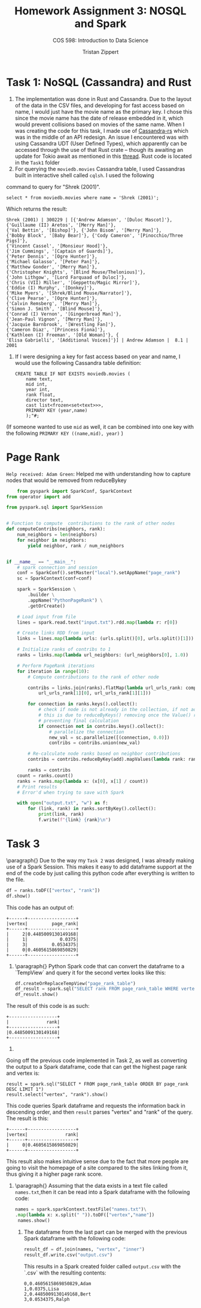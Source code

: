 #+AUTHOR: Tristan Zippert
#+STARTUP: showeverything 

#+LATEX_CLASS_OPTIONS: [11pt]
#+Latex_HEADER: \usepackage[margin=1in]{geometry}
#+LATEX_HEADER: \usepackage{enumitem}

#+LaTeX_HEADER: \setlist{leftmargin=0.25in,nosep}
#+LaTeX_HEADER: \documentclass[10pt,a4paper,showtrims]{document}
#+LaTex_HEADER: \usepackage[labelfont=bf]{caption}
#+LaTeX_HEADER: \hypersetup{colorlinks=true, urlcolor={blue}, linkcolor={blue}}

#+LATEX_HEADER: \usepackage[natbib=true]{biblatex}
#+LATEX_HEADER:\addbibresource{refs.bib} 
#+LATEX_HEADER: \usepackage{tikz}
#+LATEX_HEADER: \usetikzlibrary{shapes.misc,shadows,arrows, automata, shapes.multipart, positioning}
#+LATEX_HEADER: \usepackage[linguistics]{forest}

#+LaTeX_HEADER: \usepackage{sectsty}
#+LATEX_HEADER: \usepackage{parskip}


#+OPTIONS: h:3
#+OPTIONS: 
#+STARTUP: inlineimages
#+TITLE: Homework Assignment 3: NOSQL and Spark 
#+SUBTITLE: COS 598: Introduction to Data Science

* Task 1: NoSQL (Cassandra) and Rust
1.
   The implementation was done in Rust and Cassandra. Due to the layout of the data in the CSV files, and developing for fast access based on name,
   I would just have the movie name as the primary key. I chose this since the movie name has the date of release embedded in it, which
   would prevent collisions based on movies of the same name. When I was creating the code for this task, I made use of [[https://github.com/Metaswitch/cassandra-rs][Cassandra-rs]] which was in the middle
   of an API redesign. An issue I encountered was with using Cassandra UDT (User Defined Types), which apparently can be accessed through the use of that
   Rust crate -- though its awaiting an update for Tokio await as mentioned in this [[https://github.com/Metaswitch/cassandra-rs/issues/166][thread]]. Rust code is located in the ~Task1~ folder
2. For querying the ~moviedb.movies~ Cassandra table, I used Cassandras built in interactive shell called ~cqlsh~. I used the following
command to query for "Shrek (2001)".
#+BEGIN_SRC
select * from moviedb.movies where name = 'Shrek (2001)';
#+END_SRC 
Which returns the result:
#+BEGIN_SRC
Shrek (2001) | 300229 | [{'Andrew Adamson', '[Duloc Mascot]'}, 
{'Guillaume (II) Aretos', '[Merry Man]'}, 
{'Val Bettin', '[Bishop]'}, {'John Bisom', '[Merry Man]'}, 
{'Bobby Block', '[Baby Bear]'}, {'Cody Cameron', '[Pinocchio/Three Pigs]'}, 
{'Vincent Cassel', '[Monsieur Hood]'}, 
{'Jim Cummings', '[Captain of Guards]'}, 
{'Peter Dennis', '[Ogre Hunter]'}, 
{'Michael Galasso', '[Peter Pan]'}, 
{'Matthew Gonder', '[Merry Man]'}, 
{'Christopher Knights', '[Blind Mouse/Thelonious]'}, 
{'John Lithgow', '[Lord Farquaad of Duloc]'}, 
{'Chris (VII) Miller', '[Geppetto/Magic Mirror]'}, 
{'Eddie (I) Murphy', '[Donkey]'}, 
{'Mike Myers', '[Shrek/Blind Mouse/Narrator]'}, 
{'Clive Pearse', '[Ogre Hunter]'}, 
{'Calvin Remsberg', '[Merry Man]'}, 
{'Simon J. Smith', '[Blind Mouse]'}, 
{'Conrad (I) Vernon', '[Gingerbread Man]'}, 
{'Jean-Paul Vignon', '[Merry Man]'}, 
{'Jacquie Barnbrook', '[Wrestling Fan]'}, 
{'Cameron Diaz', '[Princess Fiona]'}, 
{'Kathleen (I) Freeman', '[Old Woman]'}, {
'Elisa Gabrielli', '[Additional Voices]'}] | Andrew Adamson |  8.1 | 2001
#+END_SRC
3. If I were designing a key for fast access based on year and name, I would use the following Cassandra table definition:
   #+BEGIN_SRC
    CREATE TABLE IF NOT EXISTS moviedb.movies (
        name text,
        mid int,
        year int,
        rank float,
        director text,
        cast list<frozen<set<text>>>,
        PRIMARY KEY (year,name)
        );"#;
   #+END_SRC
(If someone wanted to use ~mid~ as well, it can be combined into one key with the following ~PRIMARY KEY ((name,mid), year)~ )
* Page Rank
~Help received: Adam Green~: Helped me with understanding how to capture nodes that would be removed from reduceBykey
#+BEGIN_SRC python
    from pyspark import SparkConf, SparkContext
from operator import add

from pyspark.sql import SparkSession


# Function to compute  contributions to the rank of other nodes
def computeContribs(neighbors, rank):
    num_neighbors = len(neighbors)
    for neighbor in neighbors:
        yield neighbor, rank / num_neighbors


if __name__ == "__main__":
    # spark connection and session
    conf = SparkConf().setMaster("local").setAppName("page_rank")
    sc = SparkContext(conf=conf)

    spark = SparkSession \
        .builder \
        .appName("PythonPageRank") \
        .getOrCreate()

    # Load input from file
    lines = spark.read.text("input.txt").rdd.map(lambda r: r[0])

    # Create links RDD from input
    links = lines.map(lambda urls: (urls.split()[0], urls.split()[1])).distinct().groupByKey().cache()

    # Initialize ranks of contribs to 1
    ranks = links.map(lambda url_neighbors: (url_neighbors[0], 1.0))

    # Perform PageRank iterations
    for iteration in range(10):
        # Compute contributions to the rank of other node

        contribs = links.join(ranks).flatMap(lambda url_urls_rank: computeContribs(
            url_urls_rank[1][0], url_urls_rank[1][1]))

        for connection in ranks.keys().collect():
            # check if node is not already in the collection, if not add it.
            # this is due to reduceByKeys() removing once the Value() reaches 0
            # preventing final calculation
            if connection not in contribs.keys().collect():
                # parallelize the connection
                new_val = sc.parallelize([(connection, 0.0)])
                contribs = contribs.union(new_val)

        # Re-calculate node ranks based on neighbor contributions
        contribs = contribs.reduceByKey(add).mapValues(lambda rank: rank * 0.85 + 0.15)

        ranks = contribs
    count = ranks.count()
    ranks = ranks.map(lambda x: (x[0], x[1] / count))
    # Print results
    # Error'd when trying to save with Spark

    with open("output.txt", "w") as f:
        for (link, rank) in ranks.sortByKey().collect():
            print(link, rank)
            f.write(f"{link} {rank}\n")
  #+END_SRC
* Task 3
\paragraph{}
Due to the way my ~Task 2~ was designed, I was already making use of a Spark Session. This makes it easy to add dataframe support
at the end of the code by just calling this python code after everything is written to the file.
#+BEGIN_SRC python
    df = ranks.toDF(["vertex", "rank"])
    df.show()
#+END_SRC
This code has an output of:
#+BEGIN_SRC
+------+------------------+
|vertex|         page_rank|
+------+------------------+
|     2|0.4485009130149168|
|     1|            0.0375|
|     3|         0.0534375|
|     0|0.4605615869850829|
+------+------------------+
#+END_SRC
2. \paragraph{} Python Spark code that can convert the dataframe to a `TempView` and query it for the second vertex looks like this:
   #+BEGIN_SRC python
    df.createOrReplaceTempView("page_rank_table")
    df_result = spark.sql("SELECT rank FROM page_rank_table WHERE vertex = 2")
    df_result.show()
   #+END_SRC
The result of this code is as such:
#+BEGIN_SRC
+------------------+
|              rank|
+------------------+
|0.4485009130149168|
+------------------+
#+END_SRC
3. 
\paragrah{}
Going off the previous code implemented in Task 2, as well as converting the output to a Spark dataframe, code that can get the highest page rank and vertex is:
#+BEGIN_SRC
    result = spark.sql("SELECT * FROM page_rank_table ORDER BY page_rank DESC LIMIT 1")
    result.select("vertex", "rank").show()
#+END_SRC
This code queries Spark dataframe and requests the information back in descending order,
and then ~result~ parses "vertex" and "rank" of the query. The result is this:
#+BEGIN_SRC
+------+------------------+
|vertex|              rank|
+------+------------------+
|     0|0.4605615869850829|
+------+------------------+
#+END_SRC
This result also makes intuitive sense due to the fact that more people are going to visit the homepage of a site compared to the sites linking from it,
thus giving it a higher page rank score.
4.
   \paragraph{}
   Assuming that the data exists in a text file called ~names.txt~,then it can be read into a Spark dataframe with the following code:
   #+BEGIN_SRC python
	names = spark.sparkContext.textFile("names.txt")\
	.map(lambda x: x.split(" ")).toDF(["vertex","name"])
     names.show()
    #+END_SRC
 5. The dataframe from the last part can be merged with the previous Spark dataframe with the following code:
    #+BEGIN_SRC python
    result_df = df.join(names, "vertex", "inner")
    result_df.write.csv("output.csv")
    #+END_SRC
    This results in a Spark created folder called ~output.csv~ with the `.csv` with the resulting contents:
    #+BEGIN_SRC
0,0.4605615869850829,Adam
1,0.0375,Lisa
2,0.4485009130149168,Bert
3,0.0534375,Ralph

    #+END_SRC
